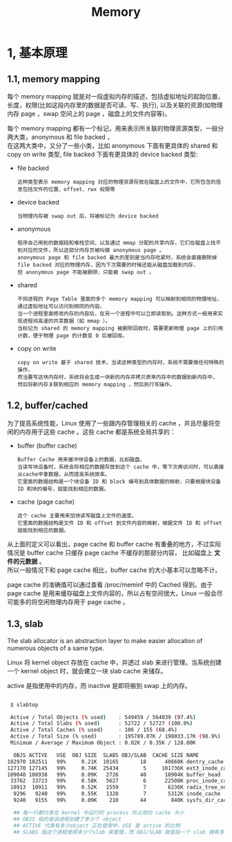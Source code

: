 #+TITLE: Memory
#+OPTIONS: ^:nil

* 1, 基本原理


** 1.1, memory mapping

每个 memory mapping 就是对一段虚拟内存的描述，包括虚拟地址的起始位置，长度，权限(比如这段内存里的数据是否可读、写、执行), 以及关联的资源(如物理内存 page ，swap 空间上的 page ，磁盘上的文件内容等)。

每个 memory mapping 都有一个标记，用来表示所关联的物理资源类型，一般分两大类，anonymous 和 file backed ，\\
在这两大类中，又分了一些小类，比如 anonymous 下面有更具体的 shared 和 copy on write 类型, file backed 下面有更具体的 device backed 类型:

- file backed

  #+BEGIN_EXAMPLE
  这种类型表示 memory mapping 对应的物理资源存放在磁盘上的文件中，它所包含的信息包括文件的位置、offset、rwx 权限等
  #+END_EXAMPLE

- device backed

  #+BEGIN_EXAMPLE
  当物理内存被 swap out 后，将被标记为 device backed
  #+END_EXAMPLE

- anonymous

  #+BEGIN_EXAMPLE
  程序自己用到的数据段和堆栈空间，以及通过 mmap 分配的共享内存，它们在磁盘上找不到对应的文件，所以这部分内存页被叫做 anonymous page 。
  anonymous page 和 file backed 最大的差别是当内存吃紧时，系统会直接删除掉 file backed 对应的物理内存，因为下次需要的时候还能从磁盘加载到内存，
  但 anonymous page 不能被删除，只能被 swap out 。
  #+END_EXAMPLE


- shared

  #+BEGIN_EXAMPLE
  不同进程的 Page Table 里面的多个 memory mapping 可以映射到相同的物理地址，通过虚拟地址可以访问到相同的内容。
  当一个进程里面修改内存的内容后，在另一个进程中可以立即读取到。这种方式一般用来实现进程间高速的共享数据（如 mmap ）。
  当标记为 shared 的 memory mapping 被删除回收时，需要更新物理 page 上的引用计数，便于物理 page 的计数变 0 后被回收。
  #+END_EXAMPLE

- copy on write

  #+BEGIN_EXAMPLE
  copy on write 基于 shared 技术，当读这种类型的内存时，系统不需要做任何特殊的操作，
  而当要写这块内存时，系统将会生成一块新的内存并拷贝原来内存中的数据到新内存中，
  然后将新内存关联到相应的 memory mapping ，然后执行写操作。
  #+END_EXAMPLE


** 1.2, buffer/cached

为了提高系统性能，Linux 使用了一些跟内存管理相关的 cache ，并且尽量将空闲的内存用于这些 cache 。这些 cache 都是系统全局共享的：

- buffer (buffer cache)

  #+BEGIN_EXAMPLE
  Buffer Cache 用来缓冲块设备上的数据，比如磁盘。
  当读写块设备时，系统会将相应的数据存放到这个 cache 中，等下次再访问时，可以直接从cache中拿数据，从而提高系统效率。
  它里面的数据结构是一个块设备 ID 和 block 编号到具体数据的映射，只要根据块设备 ID 和块的编号，就能找到相应的数据。
  #+END_EXAMPLE

- cache (page cache)

  #+BEGIN_EXAMPLE
  这个 cache 主要用来加快读写磁盘上文件的速度。
  它里面的数据结构是文件 ID 和 offset 到文件内容的映射，根据文件 ID 和 offset 就能找到相应的数据。
  #+END_EXAMPLE

从上面的定义可以看出，page cache 和 buffer cache 有重叠的地方，不过实际情况是 buffer cache 只缓存 page cache 不缓存的那部分内容，
比如磁盘上 *文件的元数据* 。\\
所以一般情况下和 page cache 相比，buffer cache 的大小基本可以忽略不计。

page cache 的准确值可以通过查看 /proc/meminf 中的 Cached 得到。由于 page cache 是用来缓存磁盘上文件内容的，所以占有空间很大，Linux 一般会尽可能多的将空闲物理内存用于 page cache 。


** 1.3, slab

The slab allocator is an abstraction layer to make easier allocation of numerous objects of a same type.

Linux 将 kernel object 存放在 cache 中，并透过 slab 来进行管理。当系统创建一个 kernel object 时，就会建立一块 slab cache 来储存。

active 是指使用中的内存，而 inactive 是即将搬到 swap 上的内存。

#+BEGIN_SRC bash

 $ slabtop

 Active / Total Objects (% used)    : 549459 / 564039 (97.4%)
 Active / Total Slabs (% used)      : 52722 / 52727 (100.0%)
 Active / Total Caches (% used)     : 106 / 155 (68.4%)
 Active / Total Size (% used)       : 195789.07K / 198033.17K (98.9%)
 Minimum / Average / Maximum Object : 0.02K / 0.35K / 128.00K

  OBJS ACTIVE   USE  OBJ SIZE  SLABS OBJ/SLAB  CACHE SIZE NAME
182970 182511   99%     0.21K  10165       18      40660K dentry_cache
127170 127145   99%     0.74K  25434        5     101736K ext3_inode_cache
109040 108938   99%     0.09K   2726       40      10904K buffer_head
 33762  33723   99%     0.58K   5627        6      22508K proc_inode_cache
 10913  10911   99%     0.52K   1559        7       6236K radix_tree_node
  9296   9240   99%     0.55K   1328        7       5312K inode_cache
  9240   9155   99%     0.09K    210       44        840K sysfs_dir_cache

  ## 每一行都代表在 kernel 中运行的 process 所占用的 cache 大小
  ## OBJS 指的是该进程创建了多少个 object
  ## ACTIVE 代表有多少object 正在使用中，USE 是 active 的比例
  ## SLABS 指这个进程使用多少个slab 来管理，而 OBJ/SLAB 就是指一个 slab 拥有多少个 object
#+END_SRC
